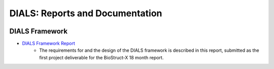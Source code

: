 ================================
DIALS: Reports and Documentation
================================
.. container:: logoheader

  .. image:: images/dials_header.png

.. This is a comment.
   This document is reStructuredText.

DIALS Framework
---------------

* `DIALS Framework Report`_
   - The requirements for and the design of the DIALS framework is described in this report, submitted as the first project deliverable for the BioStruct-X 18 month report.

.. _DIALS Framework Report: documents/DIALS_Framework_Report.pdf
